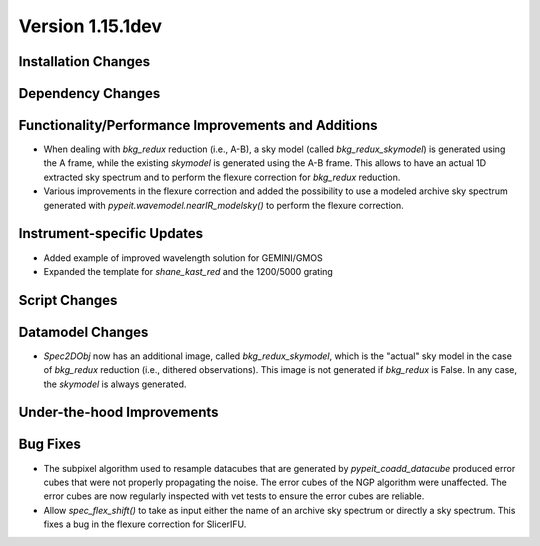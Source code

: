 
Version 1.15.1dev
=================

Installation Changes
--------------------

Dependency Changes
------------------

Functionality/Performance Improvements and Additions
----------------------------------------------------
- When dealing with `bkg_redux` reduction (i.e., A-B), a sky model (called `bkg_redux_skymodel`)
  is generated using the A frame, while the existing `skymodel` is generated using the A-B frame.
  This allows to have an actual 1D extracted sky spectrum and to perform the flexure correction for
  `bkg_redux` reduction.
- Various improvements in the flexure correction and added the possibility to use a modeled archive
  sky spectrum generated with `pypeit.wavemodel.nearIR_modelsky()` to perform the flexure correction.

Instrument-specific Updates
---------------------------

- Added example of improved wavelength solution for GEMINI/GMOS
- Expanded the template for `shane_kast_red` and the 1200/5000 grating

Script Changes
--------------

Datamodel Changes
-----------------
- `Spec2DObj` now has an additional image, called `bkg_redux_skymodel`, which is the "actual" sky model
  in the case of `bkg_redux` reduction (i.e., dithered observations). This image is not generated if
  `bkg_redux` is False. In any case, the `skymodel` is always generated.

Under-the-hood Improvements
---------------------------

Bug Fixes
---------

- The subpixel algorithm used to resample datacubes that are generated by `pypeit_coadd_datacube`
  produced error cubes that were not properly propagating the noise. The error cubes of the NGP
  algorithm were unaffected. The error cubes are now regularly inspected with vet tests to ensure
  the error cubes are reliable.
- Allow `spec_flex_shift()` to take as input either the name of an archive sky spectrum or
  directly a sky spectrum. This fixes a bug in the flexure correction for SlicerIFU.

